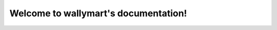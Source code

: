 .. wallymart documentation master file, created by
   sphinx-quickstart on Mon Aug 23 21:32:47 2021.
   You can adapt this file completely to your liking, but it should at least
   contain the root `toctree` directive.

Welcome to wallymart's documentation!
=====================================

.. autosummary::
   :toctree: _autosummary
   :template: custom-module-template.rst
   :recursive:

   wallymart.wallymart_app
   wallymart.site
   wallymart.startup
   wallymart.utils